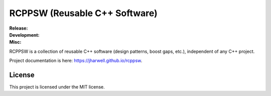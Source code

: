 .. SPDX-License-Identifier:  MIT

==============================
RCPPSW (Reusable C++ Software)
==============================

.. |ci-master| image:: https://github.com/jharwell/rcppsw/actions/workflows/build-and-test.yml/badge.svg?branch=master

.. |ci-devel| image:: https://github.com/jharwell/rcppsw/actions/workflows/build-and-test.yml/badge.svg?branch=devel

.. |license| image:: https://img.shields.io/github/license/jharwell/rcppsw
                     :target: https://img.shields.io/github/license/jharwell/rcppsw

.. |docs| image:: https://github.com/jharwell/rcppsw/actions/workflows/pages.yml/badge.svg?branch=master
                  :target: https://jharwell.github.io/rcppsw

.. |maintenance| image:: https://img.shields.io/badge/Maintained%3F-yes-green.svg

.. |coverage-master| image:: https://coveralls.io/repos/github/jharwell/rcppsw/badge.svg?branch=master
                             :target: https://coveralls.io/github/jharwell/rcppsw?branch=master

.. |coverage-devel| image:: https://coveralls.io/repos/github/jharwell/rcppsw/badge.svg?branch=devel
                             :target: https://coveralls.io/github/jharwell/rcppsw?branch=devel


:Release:

   |ci-master| |coverage-master|

:Development:

   |ci-devel| |coverage-devel|

:Misc:

   |license| |docs| |maintenance|


RCPPSW is a collection of reusable C++ software (design patterns, boost gaps,
etc.), independent of any C++ project.

Project documentation is here: `<https://jharwell.github.io/rcppsw>`_.

License
=======

This project is licensed under the MIT license.
